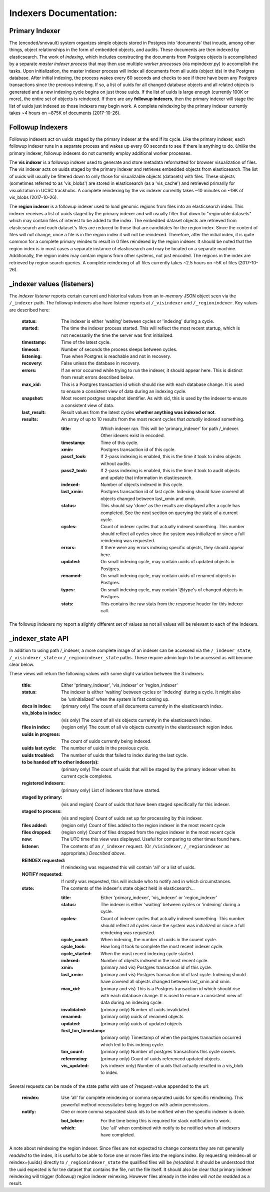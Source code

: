 Indexers Documentation:
======================

---------------
Primary Indexer
---------------

The (encoded/snovault) system organizes simple objects stored in Postgres into 'documents' that incude, among other things, object relationships in the form of embedded objects, and audits.  These documents are then indexed by elasticsearch.  The work of *indexing*, which includes constructing the documents from Postgres objects is accomplished by a separate *master indexer process* that may then use multiple *worker processes* (via mpindexer.py) to accomplish the tasks.  Upon initialization, the master indexer process will index all documents from all uuids (object ids) in the Postgres database.  After initial indexing, the process wakes every 60 seconds and checks to see if there have been any Postgres transactions since the previous indexing.  If so, a list of uuids for all changed database objects and all related objects is generated and a new indexing cycle begins on just those uuids.  If the list of uuids is large enough (currently 100K or more), the entire set of objects is reindexed.  If there are any **followup indexers**, then the primary indexer will stage the list of uuids just indexed so those indexers may begin work.  A complete reindexing by the primary indexer currently takes ~4 hours on ~875K of documents (2017-10-26).

-----------------
Followup Indexers
-----------------

Followup indexers act on uuids staged by the primary indexer at the end if its cycle.  Like the primary indexer, each followup indexer runs in a separate process and wakes up every 60 seconds to see if there is anything to do.  *Unlike* the primary indexer, followup indexers do not currently employ additional worker processes.

The **vis indexer** is a followup indexer used to generate and store metadata reformatted for browser visualization of files.  The vis indexer acts on uuids staged by the primary indexer and retrieves embedded objects from elasticsearch.  The list of uuids will usually be filtered down to only those for visualizable objects (datasets) with files.  These objects (sometimes referred to as 'vis_blobs') are stored in elasticsearch (as a 'vis_cache') and retrieved primarily for visualization in UCSC trackhubs.  A complete reindexing by the vis indexer currently takes ~10 minutes on ~19K of vis_blobs (2017-10-26).

The **region indexer** is a followup indexer used to load genomic regions from files into an elasticsearch index.  This indexer receives a list of uuids staged by the primary indexer and will usually filter that down to "regionable datasets" which may contain files of interest to be added to the index.  The embedded dataset objects are retrieved from elasticsearch and each dataset's files are reduced to those that are candidates for the region index.  Since the content of files will not change, once a file is in the region index it will not be reindexed.  Therefore, after the initial index, it is quite common for a complete primary reindex to result in 0 files reindexed by the region indexer.  It should be noted that the region index is in most cases a separate instance of elasticsearch and may be located on a separate machine.  Additionally, the region index may contain regions from other systems, not just encoded.  The regions in the index are retrieved by region search queries.  A complete reindexing of all files currently takes ~2.5 hours on ~5K of files (2017-10-26).

---------------------------
_indexer values (listeners)
---------------------------

The *indexer listener* reports certain current and historical values from an *in-memory* JSON object seen via the ``/_indexer`` path.  The followup indexers also have listener reports at ``/_visindexer`` and ``/_regionindexer``. Key values are described here:

  :status: The indexer is either 'waiting' between cycles or 'indexing' during a cycle.
  :started: The time the indexer process started.  This will reflect the most recent startup, which is not necessarily the time the server was first initialized.
  :timestamp: Time of the latest cycle.
  :timeout: Number of seconds the process sleeps between cycles.
  :listening: True when Postgres is reachable and not in recovery.
  :recovery: False unless the database in recovery.
  :errors: If an error occurred while trying to run the indexer, it should appear here.  This is distinct from result errors described below.
  :max_xid: This is a Postgres transaction id which should rise with each database change.  It is used to ensure a consistent view of data during an indexing cycle.
  :snapshot: Most recent postgres snapshot identifier.  As with xid, this is used by the indexer to ensure a consistent view of data.
  :last_result: Result values from the latest cycles **whether anything was indexed or not**.
  :results: An array of up to 10 results from the most recent cycles that *actually indexed* something.

    :title: Which indexer ran. This will be 'primary_indexer' for path /_indexer.  Other idexers exist in encoded.
    :timestamp: Time of this cycle.
    :xmin: Postgres transaction id of this cycle.
    :pass1_took: If 2-pass indexing is enabled, this is the time it took to index objects without audits.
    :pass2_took: If 2-pass indexing is enabled, this is the time it took to audit objects and update that information in elasticsearch.
    :indexed: Number of objects indexed in this cycle.
    :last_xmin: Postgres transaction id of last cycle.  Indexing should have covered all objects changed between last_xmin and xmin.
    :status: This should say 'done' as the results are displayed after a cycle has completed.  See the next section on querying the state of a current cycle.
    :cycles: Count of indexer cycles that actually indexed something. This number should reflect all cycles since the system was initialized or since a full reindexing was requested.
    :errors: If there were any errors indexing specific objects, they should appear here.
    :updated: On small indexing cycle, may contain uuids of updated objects in Postgres.
    :renamed: On small indexing cycle, may contain uuids of renamed objects in Postgres.
    :types: On small indexing cycle, may contain '\@type's of changed objects in Postgres.
    :stats: This contains the raw stats from the response header for this indexer call.

The followup indexers my report a slightly different set of values as not all values will be relevant to each of the indexers.

------------------
_indexer_state API
------------------

In addition to using path /_indexer, a more complete image of an indexer can be accessed via the ``/_indexer_state``, ``/_visindexer_state`` or ``/_regionindexer_state`` paths. These require admin login to be accessed as will become clear below.

These views will return the following values with some slight variation between the 3 indexers:

  :title: Either 'primary_indexer', 'vis_indexer' or 'region_indexer'
  :status: The indexer is either 'waiting' between cycles or 'indexing' during a cycle.  It might also be 'uninitialized' when the system is first coming up.
  :docs in index: (primary only) The count of all documents currently in the elasticsearch index.
  :vis_blobs in index: (vis only) The count of all vis objects currently in the elasticsearch index.
  :files in index: (region only) The count of all vis objects currently in the elasticsearch region index.
  :uuids in progress: The count of uuids currently being indexed.
  :uuids last cycle: The number of uuids in the previous cycle.
  :uuids troubled: The number of uuids that failed to index during the last cycle.
  :to be handed off to other indexer(s): (primary only) The count of uuids that will be staged by the primary indexer when its current cycle completes.
  :registered indexers: (primary only) List of indexers that have started.
  :staged by primary: (vis and region) Count of uuids that have been staged specifically for this indexer.
  :staged to process: (vis and region) Count of uuids set up for processing by this indexer.
  :files added: (region only) Count of files added to the region indexer in the most recent cycle
  :files dropped: (region only) Count of files dropped from the region indexer in the most recent cycle
  :now: The UTC time this view was displayed.  Useful for comparing to other times found here.
  :listener: The contents of an ``/_indexer`` request.  (Or ``/visindexer``, ``/_regionindexer`` as appropriate.)  *Described above*.
  :REINDEX requested: If reindexing was requested this will contain 'all' or a list of uuids.
  :NOTIFY requested: If notify was requested, this will include who to notify and in which circumstances.
  :state: The contents of the indexer's state object held in elasticsearch...

    :title: Either 'primary_indexer', 'vis_indexer' or 'region_indexer'
    :status: The indexer is either 'waiting' between cycles or 'indexing' during a cycle.
    :cycles: Count of indexer cycles that actually indexed something. This number should reflect all cycles since the system was initialized or since a full reindexing was requested.
    :cycle_count: When indexing, the number of uuids in the cuuent cycle.
    :cycle_took: How long it took to complete the most recent indexer cycle.
    :cycle_started: When the most recent indexing cycle started.
    :indexed: Number of objects indexed in the most recent cycle.
    :xmin: (primary and vis) Postgres transaction id of this cycle.
    :last_xmin: (primary and vis) Postgres transaction id of last cycle.  Indexing should have covered all objects changed between last_xmin and xmin.
    :max_xid: (primary and vis) This is a Postgres transaction id which should rise with each database change.  It is used to ensure a consistent view of data during an indexing cycle.
    :invalidated: (primary only) Number of uuids invalidated.
    :renamed: (primary only) uuids of renamed objects
    :updated: (primary only) uuids of updated objects
    :first_txn_timestamp: (primary only) Timestamp of when the postgres tranaction occurred which led to this indeing cycle.
    :txn_count: (primary only) Number of postgres transactions this cycle covers.
    :referencing: (primary only) Count of uuids referenced updated objects.
    :vis_updated: (vis indexer only) Number of uuids that actually resulted in a vis_blob to index.

Several requests can be made of the state paths with use of ?request=value appended to the url:

  :reindex: Use 'all' for complete reindexing or comma separated uuids for specific reindexing.  This powerful method necessitates being logged on with admin permissions.
  :notify: One or more comma separated slack ids to be notified when the specific indexer is done.

    :bot_token: For the time being this is required for slack notification to work.
    :which: Use 'all' when combined with notify to be notified when all indexers have completed.

A note about reindexing the region indexer.  Since files are not expected to change contents they are not generally *readded* to the index, it is useful to be able to force one or more files into the regions index.  By requesting reindex=all or reindex={uuids} directly to ``/_regionindexer_state`` the qualified files will be *(re)added*.  It should be understood that the uuid expected is for tne dataset that contains the file, not the file itself.  It should also be clear that primary indexer reindexing will trigger (followup) region indexer reinexing.  However files already in the index will *not be readded* as a result.
